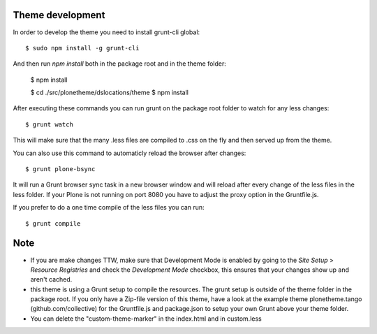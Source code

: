 Theme development
-----------------

In order to develop the theme you need to install grunt-cli global::

    $ sudo npm install -g grunt-cli

And then run `npm install` both in the package root and in the theme folder:

    $ npm install

    $ cd ./src/plonetheme/dslocations/theme
    $ npm install


After executing these commands you can run grunt on the package root folder to watch for any less changes::

    $ grunt watch

This will make sure that the many .less files are compiled to .css on the fly and then served up from the theme.

You can also use this command to automaticly reload the browser after changes::

    $ grunt plone-bsync

It will run a Grunt browser sync task in a new browser window and will reload after every change of the less files in the less folder. If your Plone is not running on port 8080 you have to adjust the proxy option in the Gruntfile.js.

If you prefer to do a one time compile of the less files you can run::

    $ grunt compile


Note
----

- If you are make changes TTW, make sure that Development Mode is enabled by going to the `Site Setup` > `Resource Registries`
  and check the `Development Mode` checkbox, this ensures that your changes show up and aren't cached.
- this theme is using a Grunt setup to compile the resources. The grunt setup is outside of the theme folder in the package root. If you only have a Zip-file version of this theme, have a look at the example theme plonetheme.tango (github.com/collective) for the Gruntfile.js and package.json to setup your own Grunt above your theme folder.
- You can delete the "custom-theme-marker" in the index.html and in custom.less
